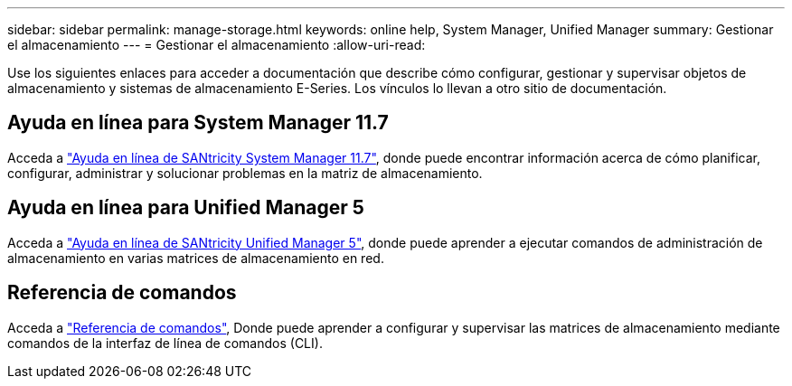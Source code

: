 ---
sidebar: sidebar 
permalink: manage-storage.html 
keywords: online help, System Manager, Unified Manager 
summary: Gestionar el almacenamiento 
---
= Gestionar el almacenamiento
:allow-uri-read: 


[role="lead"]
Use los siguientes enlaces para acceder a documentación que describe cómo configurar, gestionar y supervisar objetos de almacenamiento y sistemas de almacenamiento E-Series. Los vínculos lo llevan a otro sitio de documentación.



== Ayuda en línea para System Manager 11.7

Acceda a https://docs.netapp.com/us-en/e-series-santricity/system-manager/index.html["Ayuda en línea de SANtricity System Manager 11.7"^], donde puede encontrar información acerca de cómo planificar, configurar, administrar y solucionar problemas en la matriz de almacenamiento.



== Ayuda en línea para Unified Manager 5

Acceda a https://docs.netapp.com/us-en/e-series-santricity/unified-manager/index.html["Ayuda en línea de SANtricity Unified Manager 5"^], donde puede aprender a ejecutar comandos de administración de almacenamiento en varias matrices de almacenamiento en red.



== Referencia de comandos

Acceda a https://docs.netapp.com/us-en/e-series-cli/index.html["Referencia de comandos"^], Donde puede aprender a configurar y supervisar las matrices de almacenamiento mediante comandos de la interfaz de línea de comandos (CLI).

